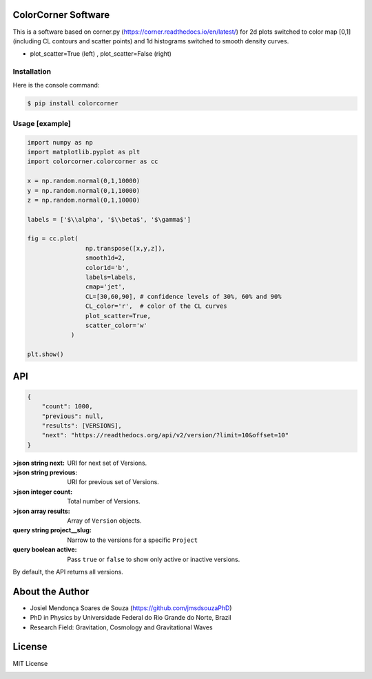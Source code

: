 =================================
ColorCorner Software
=================================

This is a software based on corner.py (https://corner.readthedocs.io/en/latest/)
for 2d plots switched to color map [0,1] (including CL contours and scatter points) 
and 1d histograms switched to smooth density curves.

.. image::  /figures/2plots.png
- plot_scatter=True (left) , plot_scatter=False (right)

Installation
---------

Here is the console command:

.. code-block:: console

    $ pip install colorcorner

Usage [example]
---------

.. code:: python

    import numpy as np
    import matplotlib.pyplot as plt
    import colorcorner.colorcorner as cc
    
    x = np.random.normal(0,1,10000)
    y = np.random.normal(0,1,10000)
    z = np.random.normal(0,1,10000)
    
    labels = ['$\\alpha', '$\\beta$', '$\gamma$']
    
    fig = cc.plot(
                    np.transpose([x,y,z]), 
                    smooth1d=2,
                    color1d='b',
                    labels=labels,
                    cmap='jet',
                    CL=[30,60,90], # confidence levels of 30%, 60% and 90%
                    CL_color='r',  # color of the CL curves
                    plot_scatter=True,
                    scatter_color='w'
                )
    
    plt.show()

=================================  
API
=================================

.. sourcecode:: js

	{
	    "count": 1000,
	    "previous": null,
	    "results": [VERSIONS],
	    "next": "https://readthedocs.org/api/v2/version/?limit=10&offset=10"
	}


:>json string next: URI for next set of Versions.
:>json string previous: URI for previous set of Versions.
:>json integer count: Total number of Versions.
:>json array results: Array of ``Version`` objects.

:query string project__slug: Narrow to the versions for a specific ``Project``
:query boolean active: Pass ``true`` or ``false`` to show only active or inactive versions.
By default, the API returns all versions.

=================================  
About the Author
=================================

- Josiel Mendonça Soares de Souza (https://github.com/jmsdsouzaPhD)
- PhD in Physics by Universidade Federal do Rio Grande do Norte, Brazil
- Research Field: Gravitation, Cosmology and Gravitational Waves

=================================
License
=================================

MIT License

.. image:: /figures/logo3D.png

